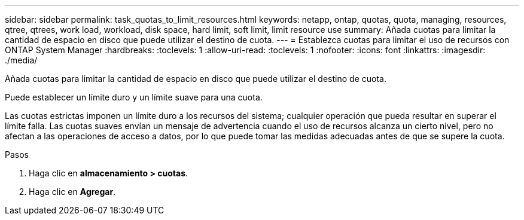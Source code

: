 ---
sidebar: sidebar 
permalink: task_quotas_to_limit_resources.html 
keywords: netapp, ontap, quotas, quota, managing, resources, qtree, qtrees, work load, workload, disk space, hard limit, soft limit, limit resource use 
summary: Añada cuotas para limitar la cantidad de espacio en disco que puede utilizar el destino de cuota. 
---
= Establezca cuotas para limitar el uso de recursos con ONTAP System Manager
:hardbreaks:
:toclevels: 1
:allow-uri-read: 
:toclevels: 1
:nofooter: 
:icons: font
:linkattrs: 
:imagesdir: ./media/


[role="lead"]
Añada cuotas para limitar la cantidad de espacio en disco que puede utilizar el destino de cuota.

Puede establecer un límite duro y un límite suave para una cuota.

Las cuotas estrictas imponen un límite duro a los recursos del sistema; cualquier operación que pueda resultar en superar el límite falla. Las cuotas suaves envían un mensaje de advertencia cuando el uso de recursos alcanza un cierto nivel, pero no afectan a las operaciones de acceso a datos, por lo que puede tomar las medidas adecuadas antes de que se supere la cuota.

.Pasos
. Haga clic en *almacenamiento > cuotas*.
. Haga clic en *Agregar*.

